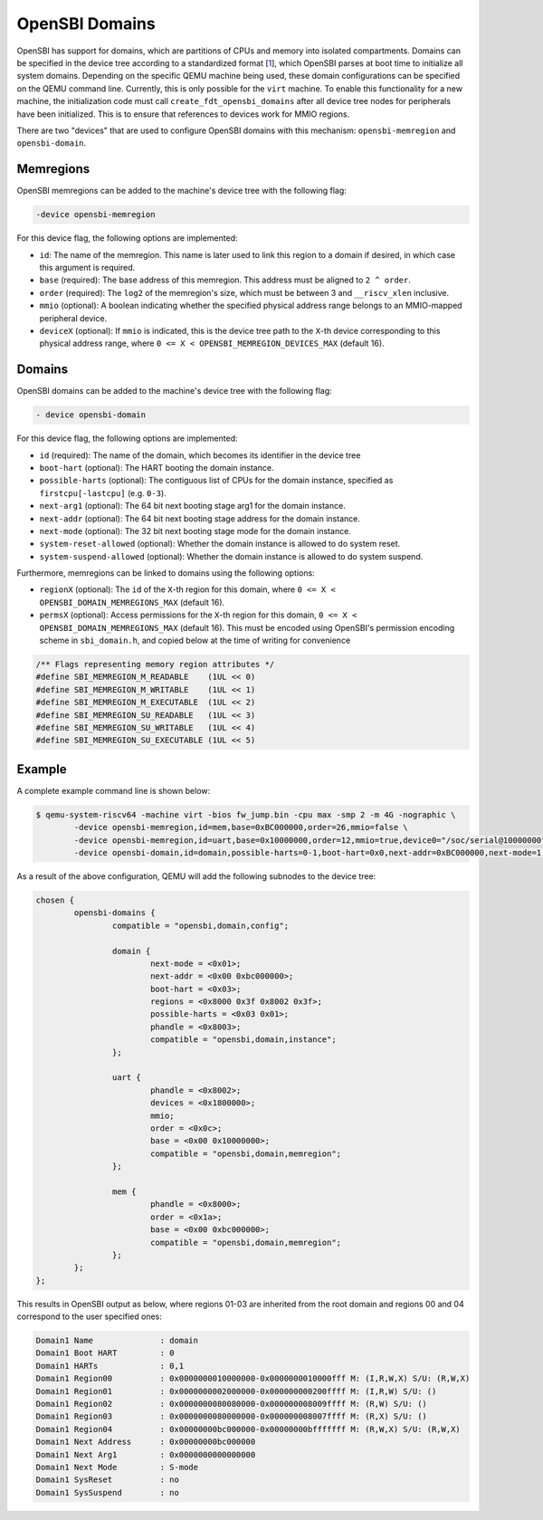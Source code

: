 OpenSBI Domains
===============

OpenSBI has support for domains, which are partitions of CPUs and memory into
isolated compartments. Domains can be specified in the device tree according to
a standardized format [1_], which OpenSBI parses at boot time to initialize all
system domains. Depending on the specific QEMU machine being used, these domain
configurations can be specified on the QEMU command line. Currently, this is
only possible for the ``virt`` machine. To enable this functionality for a new
machine, the initialization code must call ``create_fdt_opensbi_domains`` after
all device tree nodes for peripherals have been initialized. This is to ensure
that references to devices work for MMIO regions.

There are two "devices" that are used to configure OpenSBI domains with this
mechanism: ``opensbi-memregion`` and ``opensbi-domain``.

Memregions
----------

OpenSBI memregions can be added to the machine's device tree with the following
flag:

.. code-block:: bash

    -device opensbi-memregion

For this device flag, the following options are implemented:

- ``id``: The name of the memregion. This name is later used to link this
  region to a domain if desired, in which case this argument is required.
- ``base`` (required): The base address of this memregion. This address must
  be aligned to ``2 ^ order``.
- ``order`` (required): The ``log2`` of the memregion's size, which must be
  between 3 and ``__riscv_xlen`` inclusive.
- ``mmio`` (optional): A boolean indicating whether the specified physical
  address range belongs to an MMIO-mapped peripheral device.
- ``deviceX`` (optional): If ``mmio`` is indicated, this is the device tree
  path to the ``X``-th device corresponding to this physical address range,
  where ``0 <= X < OPENSBI_MEMREGION_DEVICES_MAX`` (default 16).

Domains
-------

OpenSBI domains can be added to the machine's device tree with the following
flag:

.. code-block:: bash

    - device opensbi-domain

For this device flag, the following options are implemented:

- ``id`` (required): The name of the domain, which becomes its identifier in
  the device tree
- ``boot-hart`` (optional): The HART booting the domain instance.
- ``possible-harts`` (optional): The contiguous list of CPUs for the domain
  instance, specified as ``firstcpu[-lastcpu]`` (e.g. ``0-3``).
- ``next-arg1`` (optional): The 64 bit next booting stage arg1 for the domain
  instance.
- ``next-addr`` (optional): The 64 bit next booting stage address for the
  domain instance.
- ``next-mode`` (optional): The 32 bit next booting stage mode for the domain
  instance.
- ``system-reset-allowed`` (optional): Whether the domain instance is allowed
  to do system reset.
- ``system-suspend-allowed`` (optional): Whether the domain instance is allowed
  to do system suspend.

Furthermore, memregions can be linked to domains using the following options:

- ``regionX`` (optional): The ``id`` of the ``X``-th region for this domain,
  where ``0 <= X < OPENSBI_DOMAIN_MEMREGIONS_MAX`` (default 16).
- ``permsX`` (optional): Access permissions for the ``X``-th region for this
  domain, ``0 <= X < OPENSBI_DOMAIN_MEMREGIONS_MAX`` (default 16). This must be
  encoded using OpenSBI's permission encoding scheme in ``sbi_domain.h``, and
  copied below at the time of writing for convenience

.. code-block:: c

    /** Flags representing memory region attributes */
    #define SBI_MEMREGION_M_READABLE	(1UL << 0)
    #define SBI_MEMREGION_M_WRITABLE	(1UL << 1)
    #define SBI_MEMREGION_M_EXECUTABLE	(1UL << 2)
    #define SBI_MEMREGION_SU_READABLE	(1UL << 3)
    #define SBI_MEMREGION_SU_WRITABLE	(1UL << 4)
    #define SBI_MEMREGION_SU_EXECUTABLE	(1UL << 5)

Example
-------

A complete example command line is shown below:

.. code-block:: bash

    $ qemu-system-riscv64 -machine virt -bios fw_jump.bin -cpu max -smp 2 -m 4G -nographic \
            -device opensbi-memregion,id=mem,base=0xBC000000,order=26,mmio=false \
            -device opensbi-memregion,id=uart,base=0x10000000,order=12,mmio=true,device0="/soc/serial@10000000" \
            -device opensbi-domain,id=domain,possible-harts=0-1,boot-hart=0x0,next-addr=0xBC000000,next-mode=1,region0=mem,perms0=0x3f,region1=uart,perms1=0x3f

As a result of the above configuration, QEMU will add the following subnodes to
the device tree:

.. code-block:: dts

    chosen {
            opensbi-domains {
                    compatible = "opensbi,domain,config";

                    domain {
                            next-mode = <0x01>;
                            next-addr = <0x00 0xbc000000>;
                            boot-hart = <0x03>;
                            regions = <0x8000 0x3f 0x8002 0x3f>;
                            possible-harts = <0x03 0x01>;
                            phandle = <0x8003>;
                            compatible = "opensbi,domain,instance";
                    };

                    uart {
                            phandle = <0x8002>;
                            devices = <0x1800000>;
                            mmio;
                            order = <0x0c>;
                            base = <0x00 0x10000000>;
                            compatible = "opensbi,domain,memregion";
                    };

                    mem {
                            phandle = <0x8000>;
                            order = <0x1a>;
                            base = <0x00 0xbc000000>;
                            compatible = "opensbi,domain,memregion";
                    };
            };
    };

This results in OpenSBI output as below, where regions 01-03 are inherited from
the root domain and regions 00 and 04 correspond to the user specified ones:

.. code-block:: console

    Domain1 Name              : domain
    Domain1 Boot HART         : 0
    Domain1 HARTs             : 0,1
    Domain1 Region00          : 0x0000000010000000-0x0000000010000fff M: (I,R,W,X) S/U: (R,W,X)
    Domain1 Region01          : 0x0000000002000000-0x000000000200ffff M: (I,R,W) S/U: ()
    Domain1 Region02          : 0x0000000080080000-0x000000008009ffff M: (R,W) S/U: ()
    Domain1 Region03          : 0x0000000080000000-0x000000008007ffff M: (R,X) S/U: ()
    Domain1 Region04          : 0x00000000bc000000-0x00000000bfffffff M: (R,W,X) S/U: (R,W,X)
    Domain1 Next Address      : 0x00000000bc000000
    Domain1 Next Arg1         : 0x0000000000000000
    Domain1 Next Mode         : S-mode
    Domain1 SysReset          : no
    Domain1 SysSuspend        : no

.. _1: https://github.com/riscv-software-src/opensbi/blob/master/docs/domain_support.md
